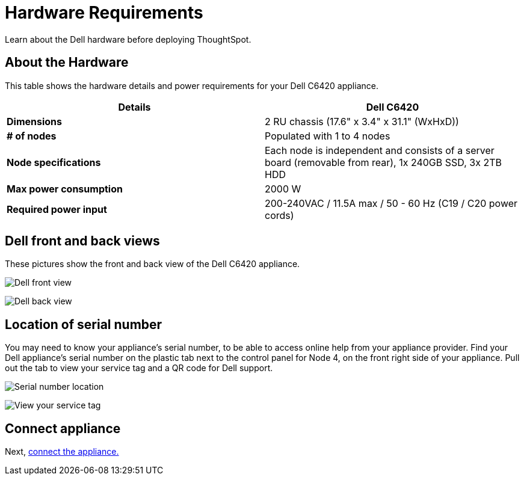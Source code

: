 = Hardware Requirements
:last_updated: 01/20/2021
:linkattrs:
:experimental:
:page-aliases: /appliance/hardware/hardware-requirements-dell.adoc

Learn about the Dell hardware before deploying ThoughtSpot.

[#about-hardware]
== About the Hardware

This table shows the hardware details and power requirements for your Dell C6420 appliance.

[options="header"]
|===
| Details | Dell C6420

| *Dimensions*
| 2 RU chassis (17.6" x 3.4" x 31.1" (WxHxD))

| *# of nodes*
| Populated with 1 to 4 nodes

| *Node specifications*
| Each node is independent and consists of a server board (removable from rear), 1x 240GB SSD, 3x 2TB HDD

| *Max power consumption*
| 2000 W

| *Required power input*
| 200-240VAC / 11.5A max / 50 - 60 Hz  (C19 / C20 power cords)
|===

== Dell front and back views

These pictures show the front and back view of the Dell C6420 appliance.

image:dell-front-view.png[Dell front view]

image:dell-back-view.png[Dell back view]

[#dell-serial-number]
== Location of serial number

You may need to know your appliance's serial number, to be able to access online help from your appliance provider.
Find your Dell appliance's serial number on the plastic tab next to the control panel for Node 4, on the front right side of your appliance.
Pull out the tab to view your service tag and a QR code for Dell support.

image:dell-servicetab.png[Serial number location]

image:dell-servicetag-open.png[View your service tag]

== Connect appliance

Next, xref:dell-connect-appliance.adoc[connect the appliance.]
